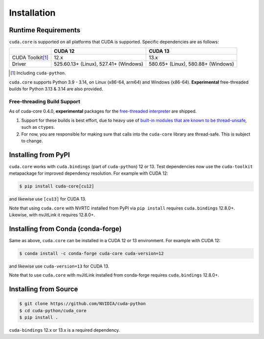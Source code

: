 .. SPDX-FileCopyrightText: Copyright (c) 2025 NVIDIA CORPORATION & AFFILIATES. All rights reserved.
.. SPDX-License-Identifier: Apache-2.0

Installation
============

Runtime Requirements
--------------------

``cuda.core`` is supported on all platforms that CUDA is supported. Specific
dependencies are as follows:

.. list-table::
   :header-rows: 1

   * -
     - CUDA 12
     - CUDA 13
   * - CUDA Toolkit\ [#f1]_
     - 12.x
     - 13.x
   * - Driver
     - 525.60.13+ (Linux), 527.41+ (Windows)
     - 580.65+ (Linux), 580.88+ (Windows)

.. [#f1] Including ``cuda-python``.


``cuda.core`` supports Python 3.9 - 3.14, on Linux (x86-64, arm64) and Windows (x86-64). **Experimental** free-threaded builds for Python 3.13 & 3.14 are also provided.


Free-threading Build Support
~~~~~~~~~~~~~~~~~~~~~~~~~~~~

As of cuda-core 0.4.0, **experimental** packages for the `free-threaded interpreter`_ are shipped.

1. Support for these builds is best effort, due to heavy use of `built-in
   modules that are known to be thread-unsafe`_, such as ``ctypes``.
2. For now, you are responsible for making sure that calls into the ``cuda-core``
   library are thread-safe. This is subject to change.

.. _built-in modules that are known to be thread-unsafe: https://github.com/python/cpython/issues/116738
.. _free-threaded interpreter: https://docs.python.org/3/howto/free-threading-python.html


Installing from PyPI
--------------------

``cuda.core`` works with ``cuda.bindings`` (part of ``cuda-python``) 12 or 13. Test dependencies now use the ``cuda-toolkit`` metapackage for improved dependency resolution. For example with CUDA 12:

.. code-block:: console

   $ pip install cuda-core[cu12]

and likewise use ``[cu13]`` for CUDA 13.

Note that using ``cuda.core`` with NVRTC installed from PyPI via ``pip install`` requires
``cuda.bindings`` 12.8.0+. Likewise, with nvJitLink it requires 12.8.0+.


Installing from Conda (conda-forge)
-----------------------------------

Same as above, ``cuda.core`` can be installed in a CUDA 12 or 13 environment. For example with CUDA 12:

.. code-block:: console

   $ conda install -c conda-forge cuda-core cuda-version=12

and likewise use ``cuda-version=13`` for CUDA 13.

Note that to use ``cuda.core`` with nvJitLink installed from conda-forge requires ``cuda.bindings`` 12.8.0+.


Installing from Source
----------------------

.. code-block:: console

   $ git clone https://github.com/NVIDIA/cuda-python
   $ cd cuda-python/cuda_core
   $ pip install .

``cuda-bindings`` 12.x or 13.x is a required dependency.
